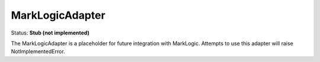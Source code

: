 MarkLogicAdapter
================

Status: **Stub (not implemented)**

The MarkLogicAdapter is a placeholder for future integration with MarkLogic. Attempts to use this adapter will raise NotImplementedError. 